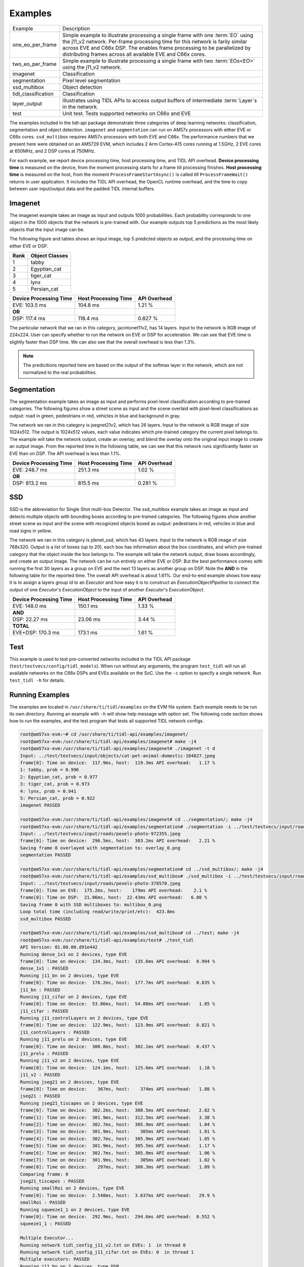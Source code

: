 ********
Examples
********

+---------------------+----------------------------------------------------------------+
| Example             | Description                                                    |
+---------------------+----------------------------------------------------------------+
| one_eo_per_frame    | Simple example to illustrate processing a single               |
|                     | frame with one :term:`EO` using the j11_v2 network.            |
|                     | Per-frame processing time for this network is farily similar   |
|                     | across EVE and C66x DSP. The enables frame processing to be    |
|                     | parallelized by distributing frames across all available EVE   |
|                     | and C66x cores.                                                |
+---------------------+----------------------------------------------------------------+
| two_eo_per_frame    | Simple example to illustrate processing a single               |
|                     | frame with two :term:`EOs<EO>` using the j11_v2 network.       |
+---------------------+----------------------------------------------------------------+
| imagenet            | Classification                                                 |
+---------------------+----------------------------------------------------------------+
| segmentation        | Pixel level segmentation                                       |
+---------------------+----------------------------------------------------------------+
| ssd_multibox        | Object detection                                               |
+---------------------+----------------------------------------------------------------+
| tidl_classification | Classification                                                 |
+---------------------+----------------------------------------------------------------+
| layer_output        | Illustrates using TIDL APIs to access output buffers           |
|                     | of intermediate :term:`Layer`s in the network.                 |
+---------------------+----------------------------------------------------------------+
| test                | Unit test. Tests supported networks on C66x and EVE            |
+---------------------+----------------------------------------------------------------+

The examples included in the tidl-api package demonstrate three categories of
deep learning networks: classification, segmentation and object detection.
``imagenet`` and ``segmentation`` can run on AM57x processors with either EVE or C66x cores.
``ssd_multibox`` requires AM57x processors with both EVE and C66x.  The performance
numbers that we present here were obtained on an AM5729 EVM, which
includes 2 Arm Cortex-A15 cores running at 1.5GHz, 2 EVE cores at 650MHz, and
2 DSP cores at 750MHz.

For each example, we report device processing time, host processing time,
and TIDL API overhead.  **Device processing time** is measured on the device,
from the moment processing starts for a frame till processing finishes.
**Host processing time** is measured on the host, from the moment
``ProcessFrameStartAsync()`` is called till ``ProcessFrameWait()`` returns
in user application.  It includes the TIDL API overhead, the OpenCL runtime
overhead, and the time to copy between user input/output data and
the padded TIDL internal buffers.

Imagenet
--------

The imagenet example takes an image as input and outputs 1000 probabilities.
Each probability corresponds to one object in the 1000 objects that the
network is pre-trained with.  Our example outputs top 5 predictions
as the most likely objects that the input image can be.

The following figure and tables shows an input image, top 5 predicted
objects as output, and the processing time on either EVE or DSP.

.. image:: ../../examples/test/testvecs/input/objects/cat-pet-animal-domestic-104827.jpeg
   :width: 600

.. table::

    ==== ==============
    Rank Object Classes
    ==== ==============
    1    tabby
    2    Egyptian_cat
    3    tiger_cat
    4    lynx
    5    Persian_cat
    ==== ==============

.. table::

   ====================== ==================== ============
   Device Processing Time Host Processing Time API Overhead
   ====================== ==================== ============
   EVE: 103.5 ms          104.8 ms             1.21 %
   **OR**
   DSP: 117.4 ms          118.4 ms             0.827 %
   ====================== ==================== ============

The particular network that we ran in this category, jacintonet11v2,
has 14 layers.  Input to the network is RGB image of 224x224.
User can specify whether to run the network on EVE or DSP
for acceleration.  We can see that EVE time is slightly faster than DSP time.
We can also see that the overall overhead is less than 1.3%.

.. note::
    The predicitions reported here are based on the output of the softmax
    layer in the network, which are not normalized to the real probabilities.

Segmentation
------------

The segmentation example takes an image as input and performs pixel-level
classification according to pre-trained categories.  The following figures
show a street scene as input and the scene overlaid with pixel-level
classifications as output: road in green, pedestrians in red, vehicles
in blue and background in gray.

.. image:: ../../examples/test/testvecs/input/roads/pexels-photo-972355.jpeg
   :width: 600

.. image:: images/pexels-photo-972355-seg.jpg
   :width: 600

The network we ran in this category is jsegnet21v2, which has 26 layers.
Input to the network is RGB image of size 1024x512.  The output is 1024x512
values, each value indicates which pre-trained category the current pixel
belongs to.  The example will take the network output, create an overlay,
and blend the overlay onto the original input image to create an output image.
From the reported time in the following table, we can see that this network
runs significantly faster on EVE than on DSP.  The API overhead is less than
1.1%.

.. table::

   ====================== ==================== ============
   Device Processing Time Host Processing Time API Overhead
   ====================== ==================== ============
   EVE: 248.7 ms          251.3 ms             1.02 %
   **OR**
   DSP: 813.2 ms          815.5 ms             0.281 %
   ====================== ==================== ============

.. _ssd-example:

SSD
---

SSD is the abbreviation for Single Shot multi-box Detector.
The ssd_multibox example takes an image as input and detects multiple
objects with bounding boxes according to pre-trained categories.
The following figures show another street scene as input and the scene
with recognized objects boxed as output: pedestrians in red,
vehicles in blue and road signs in yellow.

.. image:: ../../examples/test/testvecs/input/roads/pexels-photo-378570.jpeg
   :width: 600

.. image:: images/pexels-photo-378570-ssd.jpg
   :width: 600

The network we ran in this category is jdenet_ssd, which has 43 layers.
Input to the network is RGB image of size 768x320.  Output is a list of
boxes (up to 20), each box has information about the box coordinates, and
which pre-trained category that the object inside the box belongs to.
The example will take the network output, draw boxes accordingly,
and create an output image.
The network can be run entirely on either EVE or DSP.  But the best
performance comes with running the first 30 layers as a group on EVE
and the next 13 layers as another group on DSP.
Note the **AND** in the following table for the reported time.
The overall API overhead is about 1.61%.
Our end-to-end example shows how easy it is to assign a layers group id
to an *Executor* and how easy it is to construct an *ExecutionObjectPipeline*
to connect the output of one *Executor*'s *ExecutionObject*
to the input of another *Executor*'s *ExecutionObject*.

.. table::

   ====================== ==================== ============
   Device Processing Time Host Processing Time API Overhead
   ====================== ==================== ============
   EVE: 148.0 ms          150.1 ms             1.33 %
   **AND**
   DSP: 22.27 ms          23.06 ms             3.44 %
   **TOTAL**
   EVE+DSP: 170.3 ms      173.1 ms             1.61 %
   ====================== ==================== ============

Test
----
This example is used to test pre-converted networks included in the TIDL API package (``test/testvecs/config/tidl_models``). When run without any arguments, the program ``test_tidl`` will run all available networks on the C66x DSPs and EVEs available on the SoC. Use the ``-c`` option to specify a single network. Run ``test_tidl -h``  for details.

Running Examples
----------------

The examples are located in ``/usr/share/ti/tidl/examples`` on
the EVM file system.  Each example needs to be run its own directory.
Running an example with ``-h`` will show help message with option set.
The following code section shows how to run the examples, and
the test program that tests all supported TIDL network configs.

.. code-block:: shell

   root@am57xx-evm:~# cd /usr/share/ti/tidl-api/examples/imagenet/
   root@am57xx-evm:/usr/share/ti/tidl-api/examples/imagenet# make -j4
   root@am57xx-evm:/usr/share/ti/tidl-api/examples/imagenet# ./imagenet -t d
   Input: ../test/testvecs/input/objects/cat-pet-animal-domestic-104827.jpeg
   frame[0]: Time on device:  117.9ms, host:  119.3ms API overhead:   1.17 %
   1: tabby, prob = 0.996
   2: Egyptian_cat, prob = 0.977
   3: tiger_cat, prob = 0.973
   4: lynx, prob = 0.941
   5: Persian_cat, prob = 0.922
   imagenet PASSED

   root@am57xx-evm:/usr/share/ti/tidl-api/examples/imagenet# cd ../segmentation/; make -j4
   root@am57xx-evm:/usr/share/ti/tidl-api/examples/segmentation# ./segmentation -i ../test/testvecs/input/roads/pexels-photo-972355.jpeg
   Input: ../test/testvecs/input/roads/pexels-photo-972355.jpeg
   frame[0]: Time on device:  296.5ms, host:  303.2ms API overhead:   2.21 %
   Saving frame 0 overlayed with segmentation to: overlay_0.png
   segmentation PASSED

   root@am57xx-evm:/usr/share/ti/tidl-api/examples/segmentation# cd ../ssd_multibox/; make -j4
   root@am57xx-evm:/usr/share/ti/tidl-api/examples/ssd_multibox# ./ssd_multibox -i ../test/testvecs/input/roads/pexels-photo-378570.jpeg
   Input: ../test/testvecs/input/roads/pexels-photo-378570.jpeg
   frame[0]: Time on EVE:  175.2ms, host:    179ms API overhead:    2.1 %
   frame[0]: Time on DSP:  21.06ms, host:  22.43ms API overhead:   6.08 %
   Saving frame 0 with SSD multiboxes to: multibox_0.png
   Loop total time (including read/write/print/etc):  423.8ms
   ssd_multibox PASSED

   root@am57xx-evm:/usr/share/ti/tidl-api/examples/ssd_multibox# cd ../test; make -j4
   root@am57xx-evm:/usr/share/ti/tidl-api/examples/test# ./test_tidl
   API Version: 01.00.00.d91e442
   Running dense_1x1 on 2 devices, type EVE
   frame[0]: Time on device:  134.3ms, host:  135.6ms API overhead:  0.994 %
   dense_1x1 : PASSED
   Running j11_bn on 2 devices, type EVE
   frame[0]: Time on device:  176.2ms, host:  177.7ms API overhead:  0.835 %
   j11_bn : PASSED
   Running j11_cifar on 2 devices, type EVE
   frame[0]: Time on device:  53.86ms, host:  54.88ms API overhead:   1.85 %
   j11_cifar : PASSED
   Running j11_controlLayers on 2 devices, type EVE
   frame[0]: Time on device:  122.9ms, host:  123.9ms API overhead:  0.821 %
   j11_controlLayers : PASSED
   Running j11_prelu on 2 devices, type EVE
   frame[0]: Time on device:  300.8ms, host:  302.1ms API overhead:  0.437 %
   j11_prelu : PASSED
   Running j11_v2 on 2 devices, type EVE
   frame[0]: Time on device:  124.1ms, host:  125.6ms API overhead:   1.18 %
   j11_v2 : PASSED
   Running jseg21 on 2 devices, type EVE
   frame[0]: Time on device:    367ms, host:    374ms API overhead:   1.88 %
   jseg21 : PASSED
   Running jseg21_tiscapes on 2 devices, type EVE
   frame[0]: Time on device:  302.2ms, host:  308.5ms API overhead:   2.02 %
   frame[1]: Time on device:  301.9ms, host:  312.5ms API overhead:   3.38 %
   frame[2]: Time on device:  302.7ms, host:  305.9ms API overhead:   1.04 %
   frame[3]: Time on device:  301.9ms, host:    305ms API overhead:   1.01 %
   frame[4]: Time on device:  302.7ms, host:  305.9ms API overhead:   1.05 %
   frame[5]: Time on device:  301.9ms, host:  305.5ms API overhead:   1.17 %
   frame[6]: Time on device:  302.7ms, host:  305.9ms API overhead:   1.06 %
   frame[7]: Time on device:  301.9ms, host:    305ms API overhead:   1.02 %
   frame[8]: Time on device:    297ms, host:  300.3ms API overhead:   1.09 %
   Comparing frame: 0
   jseg21_tiscapes : PASSED
   Running smallRoi on 2 devices, type EVE
   frame[0]: Time on device:  2.548ms, host:  3.637ms API overhead:   29.9 %
   smallRoi : PASSED
   Running squeeze1_1 on 2 devices, type EVE
   frame[0]: Time on device:  292.9ms, host:  294.6ms API overhead:  0.552 %
   squeeze1_1 : PASSED

   Multiple Executor...
   Running network tidl_config_j11_v2.txt on EVEs: 1  in thread 0
   Running network tidl_config_j11_cifar.txt on EVEs: 0  in thread 1
   Multiple executors: PASSED
   Running j11_bn on 2 devices, type DSP
   frame[0]: Time on device:  170.5ms, host:  171.5ms API overhead:  0.568 %
   j11_bn : PASSED
   Running j11_controlLayers on 2 devices, type DSP
   frame[0]: Time on device:  416.4ms, host:  417.1ms API overhead:  0.176 %
   j11_controlLayers : PASSED
   Running j11_v2 on 2 devices, type DSP
   frame[0]: Time on device:    118ms, host:  119.2ms API overhead:   1.01 %
   j11_v2 : PASSED
   Running jseg21 on 2 devices, type DSP
   frame[0]: Time on device:   1123ms, host:   1128ms API overhead:  0.443 %
   jseg21 : PASSED
   Running jseg21_tiscapes on 2 devices, type DSP
   frame[0]: Time on device:  812.3ms, host:  817.3ms API overhead:  0.614 %
   frame[1]: Time on device:  812.6ms, host:  818.6ms API overhead:  0.738 %
   frame[2]: Time on device:  812.3ms, host:  815.1ms API overhead:  0.343 %
   frame[3]: Time on device:  812.7ms, host:  815.2ms API overhead:  0.312 %
   frame[4]: Time on device:  812.3ms, host:  815.1ms API overhead:  0.353 %
   frame[5]: Time on device:  812.6ms, host:  815.1ms API overhead:  0.302 %
   frame[6]: Time on device:  812.2ms, host:  815.1ms API overhead:  0.357 %
   frame[7]: Time on device:  812.6ms, host:  815.2ms API overhead:  0.315 %
   frame[8]: Time on device:    812ms, host:    815ms API overhead:  0.367 %
   Comparing frame: 0
   jseg21_tiscapes : PASSED
   Running smallRoi on 2 devices, type DSP
   frame[0]: Time on device:  14.21ms, host:  14.94ms API overhead:   4.89 %
   smallRoi : PASSED
   Running squeeze1_1 on 2 devices, type DSP
   frame[0]: Time on device:    960ms, host:  961.1ms API overhead:  0.116 %
   squeeze1_1 : PASSED
   tidl PASSED

Image input
^^^^^^^^^^^

The image input option, ``-i <image>``, takes an image file as input.
You can supply an image file with format that OpenCV can read, since
we use OpenCV for image pre/post-processing.  When ``-f <number>`` option
is used, the same image will be processed repeatedly.

Camera (live video) input
^^^^^^^^^^^^^^^^^^^^^^^^^

The input option, ``-i camera<number>``, enables live frame inputs
from camera.  ``<number>`` is the video input port number
of your camera in Linux.  Use the following command to check video
input ports.  The number defaults to ``1`` for TMDSCM572X camera module
used on AM57x EVMs.  You can use ``-f <number>`` to specify the number
of frames you want to process.

.. code-block:: shell

  root@am57xx-evm:~# v4l2-ctl --list-devices
  omapwb-cap (platform:omapwb-cap):
        /dev/video11

  omapwb-m2m (platform:omapwb-m2m):
        /dev/video10

  vip (platform:vip):
        /dev/video1

  vpe (platform:vpe):
        /dev/video0


Pre-recorded video (mp4/mov/avi) input
^^^^^^^^^^^^^^^^^^^^^^^^^^^^^^^^^^^^^^

The input option, ``-i <name>.{mp4,mov,avi}``, enables frame inputs from
pre-recorded video file in mp4, mov or avi format.  If you have a video in
a different OpenCV-supported format/suffix, you can simply create a softlink
with one of the mp4, mov or avi suffixes and feed it into the example.
Again, use ``-f <number>`` to specify the number of frames you want to process.

Displaying video output
^^^^^^^^^^^^^^^^^^^^^^^

When using video input, live or pre-recorded, the example will display
the output in a window using OpenCV.  If you have a LCD screen attached
to the EVM, you will need to kill the ``matrix-gui`` first in order to
see the example display window, as shown in the following example.

.. code-block:: shell

  root@am57xx-evm:/usr/share/ti/tidl/examples/ssd_multibox# /etc/init.d/matrix-gui-2.0 stop
  Stopping Matrix GUI application.
  root@am57xx-evm:/usr/share/ti/tidl/examples/ssd_multibox# ./ssd_multibox -i camera -f 100
  Input: camera
  init done
  Using Wayland-EGL
  wlpvr: PVR Services Initialised
  Using the 'xdg-shell-v5' shell integration
  ... ...
  root@am57xx-evm:/usr/share/ti/tidl/examples/ssd_multibox# /etc/init.d/matrix-gui-2.0 start
  /usr/share/ti/tidl/examples/ssd_multibox
  Removing stale PID file /var/run/matrix-gui-2.0.pid.
  Starting Matrix GUI application.
